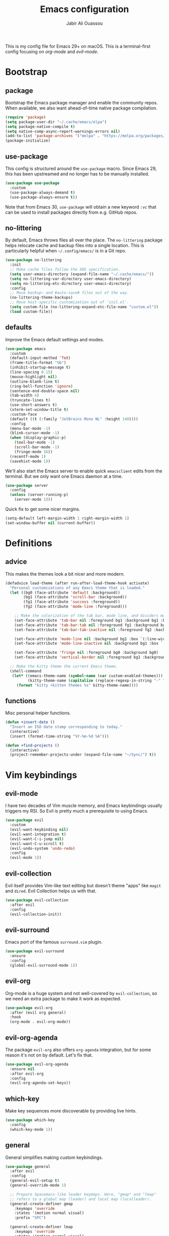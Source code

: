 #+TITLE: Emacs configuration
#+AUTHOR: Jabir Ali Ouassou
#+PROPERTY: header-args:emacs-lisp :tangle ~/.config/emacs/init.el

This is my config file for Emacs 29+ on macOS. This is a
terminal-first config focusing on [[org-mode]] and [[evil-mode]].

* Bootstrap
** package
Bootstrap the Emacs package manager and enable the community repos.
When available, we also want ahead-of-time native package compilation.
#+begin_src emacs-lisp
  (require 'package)
  (setq package-user-dir "~/.cache/emacs/elpa")
  (setq package-native-compile t)
  (setq native-comp-async-report-warnings-errors nil)
  (add-to-list 'package-archives '("melpa" . "https://melpa.org/packages/") t)
  (package-initialize)
#+end_src

** use-package
This config is structured around the =use-package= macro. Since Emacs 29,
this has been upstreamed and no longer has to be manually installed.
#+begin_src emacs-lisp
  (use-package use-package
    :custom
    (use-package-always-demand t)
    (use-package-always-ensure t))
#+end_src
Note that from Emacs 30, =use-package= will obtain a new keyword =:vc=
that can be used to install packages directly from e.g. GitHub repos.

** no-littering
By default, Emacs throws files all over the place. The =no-littering=
package helps relocate cache and backup files into a single location.
This is particularly helpful when =~/.config/emacs/= is in a Git repo.
#+begin_src emacs-lisp
  (use-package no-littering
    :init
    ;; Make cache files follow the XDG specification.
    (setq user-emacs-directory (expand-file-name "~/.cache/emacs/"))
    (setq no-littering-var-directory user-emacs-directory)
    (setq no-littering-etc-directory user-emacs-directory)
    :config
    ;; Move backup~ and #auto-save# files out of the way.
    (no-littering-theme-backups)
    ;; Move host-specific customization out of 'init.el'.
    (setq custom-file (no-littering-expand-etc-file-name "custom.el"))
    (load custom-file))
#+end_src

** defaults
Improve the Emacs default settings and modes.
#+begin_src emacs-lisp
  (use-package emacs
    :custom
    (default-input-method 'TeX)
    (frame-title-format "%b")
    (inhibit-startup-message t)
    (line-spacing 0.15)
    (mouse-highlight nil)
    (outline-blank-line t)
    (ring-bell-function 'ignore)
    (sentence-end-double-space nil)
    (tab-width 4) 
    (truncate-lines t)
    (use-short-answers t)
    (xterm-set-window-title t)
    :custom-face
    (default ((t (:family "JetBrains Mono NL" :height 140))))
    :config
    (menu-bar-mode -1)
    (blink-cursor-mode -1)
    (when (display-graphic-p)
      (tool-bar-mode -1)
      (scroll-bar-mode -1)
      (fringe-mode 16))
    (recentf-mode 1)
    (savehist-mode 1))
#+end_src

We'll also start the Emacs server to enable quick =emacsclient= edits
from the terminal. But we only want one Emacs daemon at a time.
#+begin_src emacs-lisp
  (use-package server
    :config
    (unless (server-running-p)
      (server-mode 1)))
#+end_src

Quick fix to get some nicer margins.
#+begin_src emacs-lisp
  (setq-default left-margin-width 1 right-margin-width 1)
  (set-window-buffer nil (current-buffer))
#+end_src
* Definitions
** advice
This makes the themes look a bit nicer and more modern.
#+begin_src emacs-lisp
  (defadvice load-theme (after run-after-load-theme-hook activate)
    "Personal customizations of any Emacs theme that is loaded."
    (let ((bg0 (face-attribute 'default :background))
          (bg1 (face-attribute 'scroll-bar :background))
          (fg1 (face-attribute 'success :foreground))
          (fg2 (face-attribute 'mode-line :foreground)))

      ;; Make the colorization of the tab bar, mode line, and dividers more minimal.
      (set-face-attribute 'tab-bar nil :foreground bg1 :background bg1 :box `(:line-width 6 :color ,bg1))
      (set-face-attribute 'tab-bar-tab nil :foreground fg1 :background bg1 :box `(:line-width 6 :color ,bg1))
      (set-face-attribute 'tab-bar-tab-inactive nil :foreground fg2 :background bg1 :box `(:line-width 6 :color ,bg1))

      (set-face-attribute 'mode-line nil :background bg1 :box `(:line-width 6 :color ,bg1))
      (set-face-attribute 'mode-line-inactive nil :background bg1 :box `(:line-width 6 :color ,bg1))

      (set-face-attribute 'fringe nil :foreground bg0 :background bg0)
      (set-face-attribute 'vertical-border nil :foreground bg1 :background bg1))

    ;; Make the Kitty theme the current Emacs theme.
    (shell-command
     (let* ((emacs-theme-name (symbol-name (car custom-enabled-themes)))
            (kitty-theme-name (capitalize (replace-regexp-in-string "-" " " emacs-theme-name))))
       (format "kitty +kitten themes %s" kitty-theme-name))))
#+end_src
** functions
Misc personal helper functions.
#+begin_src emacs-lisp
  (defun +insert-date ()
    "Insert an ISO date stamp corresponding to today."
    (interactive)
    (insert (format-time-string "%Y-%m-%d %A")))
#+end_src
#+begin_src emacs-lisp
  (defun +find-projects ()
    (interactive)
    (project-remember-projects-under (expand-file-name "~/Sync/") t))
#+end_src

* Vim keybindings
** evil-mode
I have two decades of Vim muscle memory, and Emacs keybindings usually
triggers my RSI. So Evil is pretty much a prerequisite to using Emacs.
#+begin_src emacs-lisp
  (use-package evil
    :custom
    (evil-want-keybinding nil)
    (evil-want-integration t)
    (evil-want-C-i-jump nil)
    (evil-want-C-u-scroll t)
    (evil-undo-system 'undo-redo)
    :config
    (evil-mode 1))
#+end_src

** evil-collection
Evil itself provides Vim-like text editing but doesn't theme "apps"
like =magit= and =dired=. Evil Collection helps us with that.
#+begin_src emacs-lisp
  (use-package evil-collection
    :after evil
    :config
    (evil-collection-init))
#+end_src

** evil-surround
Emacs port of the famous =surround.vim= plugin.
#+begin_src emacs-lisp
  (use-package evil-surround
    :ensure 
    :config
    (global-evil-surround-mode 1))
#+end_src 

** evil-org
Org-mode is a huge system and not well-covered by =evil-collection=,
so we need an extra package to make it work as expected.
#+begin_src emacs-lisp
  (use-package evil-org
    :after (evil org general)
    :hook
    (org-mode . evil-org-mode))
#+end_src

** evil-org-agenda
The package =evil-org= also offers =org-agenda= integration, but for
some reason it's not on by default. Let's fix that.
#+begin_src emacs-lisp
    (use-package evil-org-agenda
      :ensure nil
      :after evil-org
      :config
      (evil-org-agenda-set-keys))
#+end_src

** which-key
Make key sequences more discoverable by providing live hints.
#+begin_src emacs-lisp
  (use-package which-key
    :config
    (which-key-mode 1))
#+end_src

** general
General simplifies making custom keybindings.
#+begin_src emacs-lisp
  (use-package general
    :after evil
    :config
    (general-evil-setup t)
    (general-override-mode 1)

    ;; Prepare Spacemacs-like leader keymaps. Here, "gmap" and "lmap"
    ;; refers to a global map (leader) and local map (localleader).
    (general-create-definer gmap
      :keymaps 'override
      :states '(motion normal visual)
      :prefix "SPC")

    (general-create-definer lmap
      :keymaps 'override
      :states '(motion normal visual)
      :prefix ",")

    ;; Work around keyboard layout differences.
    (define-key key-translation-map (kbd "§") (kbd "`"))
    (define-key key-translation-map (kbd "±") (kbd "~"))

    ;; Fix terminal keys.
    (define-key key-translation-map (kbd "M-<return>") (kbd "M-RET"))

    ;; Map "SPC" to my custom "space menu" leader map.
    (gmap
      "SPC" '(execute-extended-command :which-key "cmd")

      "1" '(tab-bar-select-tab :which-key "1")          ; Tmux: C-b 1
      "2" '(tab-bar-select-tab :which-key "2")          ; Tmux: C-b 2
      "3" '(tab-bar-select-tab :which-key "3")          ; Tmux: C-b 3
      "4" '(tab-bar-select-tab :which-key "4")          ; Tmux: C-b 4
      "5" '(tab-bar-select-tab :which-key "5")          ; Tmux: C-b 5
      "6" '(tab-bar-select-tab :which-key "6")          ; Tmux: C-b 6
      "7" '(tab-bar-select-tab :which-key "7")          ; Tmux: C-b 7
      "8" '(tab-bar-select-tab :which-key "8")          ; Tmux: C-b 8
      "9" '(tab-bar-select-tab :which-key "9")          ; Tmux: C-b 9

      "a" '(org-agenda :which-key "agenda")             ; Emacs: C-c a
      "b" '(switch-to-buffer :which-key "buffer")       ; Emacs: C-x b
      "d" '(dired-jump :which-key "dired")              ; Emacs: C-x d
      "f" '(find-file :which-key "file")                ; Emacs: C-x C-f
      "g" '(magit :which-key "git")                     ; Emacs: C-x g
      "h" `(,help-map :which-key "help")                ; Emacs: C-h
      "i" '(imenu :which-key "imenu")                   ; Emacs: M-g i
      "j" '(bookmark-jump :which-key "jump")
      "k" '(kill-this-buffer :which-key "kill")         ; Emacs: C-x k
      "n" `(,narrow-map :which-key "narrow")            ; Emacs: C-x n
      "o" '(ace-window :which-key "other")              ; Emacs: C-x o
      "p" `(,project-prefix-map :which-key "project")   ; Emacs: C-x p
      "q" '(evil-window-delete :which-key "quit")       ; Vim: :q
      "r" '(recentf :which-key "recent")                ; Emacs: C-c r
      "s" '(save-buffer :which-key "save")              ; Emacs: C-x s
      "t" '(tab-bar-new-tab :which-key "tab")           ; Emacs: C-x t n
      "w" `(,evil-window-map :which-key "window")       ; Vim: C-w
      "y" '(clone-indirect-buffer-other-window :which-key "indirect"))

    ;; Map "C-c C-x" to ", x" for all letters "x". These are
    ;; generally keybindings defined by the current major mode,
    ;; and make a sensible set of default localleader bindings.
    (lmap
      "a" (general-key "C-c C-a")
      "b" (general-key "C-c C-b")
      "c" (general-key "C-c C-c")
      "d" (general-key "C-c C-d")
      "e" (general-key "C-c C-e")
      "f" (general-key "C-c C-f")
      "g" (general-key "C-c C-g")
      "h" (general-key "C-c C-h")
      "i" (general-key "C-c C-i")
      "j" (general-key "C-c C-j")
      "k" (general-key "C-c C-k")
      "l" (general-key "C-c C-l")
      "m" (general-key "C-c C-m")
      "n" (general-key "C-c C-n")
      "o" (general-key "C-c C-o")
      "p" (general-key "C-c C-p")
      "q" (general-key "C-c C-q")
      "r" (general-key "C-c C-r")
      "s" (general-key "C-c C-s")
      "t" (general-key "C-c C-t")
      "u" (general-key "C-c C-u")
      "v" (general-key "C-c C-v")
      "w" (general-key "C-c C-w")
      "x" (general-key "C-c C-x")
      "y" (general-key "C-c C-y")
      "z" (general-key "C-c C-z"))

    ;; Map "C-c ?" to ", ?" for all symbols "?". This includes some
    ;; major-mode keybindings and most minor-mode keybindings. One
    ;; exception: ", ," is mapped to "C-c C-c" for simplicity.
    (lmap
      "!"  (general-key "C-c !" )
      "\"" (general-key "C-c \"")
      "#"  (general-key "C-c #" )
      "$"  (general-key "C-c $" )
      "%"  (general-key "C-c %" )
      "&"  (general-key "C-c &" )
      "'"  (general-key "C-c '" )
      "("  (general-key "C-c (" )
      ")"  (general-key "C-c )" )
      "*"  (general-key "C-c *" )
      "+"  (general-key "C-c +" )
      ","  (general-key "C-c C-c" )
      "-"  (general-key "C-c -" )
      "."  (general-key "C-c ." )
      "/"  (general-key "C-c /" )
      ":"  (general-key "C-c :" )
      ";"  (general-key "C-c ;" )
      "<"  (general-key "C-c <" )
      "="  (general-key "C-c =" )
      ">"  (general-key "C-c >" )
      "?"  (general-key "C-c ?" )
      "@"  (general-key "C-c @" )
      "["  (general-key "C-c [" )
      "\\" (general-key "C-c \\")
      "]"  (general-key "C-c ]" )
      "^"  (general-key "C-c ^" )
      "_"  (general-key "C-c _" )
      "`"  (general-key "C-c `" )
      "{"  (general-key "C-c {" )
      "|"  (general-key "C-c |" )
      "}"  (general-key "C-c }" )
      "~"  (general-key "C-c ~" )))
#+end_src

* Terminal support
** kitty-keyboard-protocol
#+begin_src emacs-lisp
  (use-package kkp
    :custom
    (kkp-super-modifier 'meta)
    :config
    (global-kkp-mode +1))
#+end_src
** xclip-mode
Cross-platform integration with the OS clipboard.
#+begin_src emacs-lisp
  (use-package xclip
    :config
    (xclip-mode 1))
#+end_src

** xterm-mouse-mode
Enable mouse support even in the terminal.
#+begin_src emacs-lisp
  (use-package xt-mouse
    :ensure nil
    :config
    (xterm-mouse-mode t))
#+end_src

** mouse-wheel-mode
Improve the mouse wheel support. Including in terminals.
#+begin_src emacs-lisp
  (use-package mwheel
    :ensure nil
    :custom
    (mouse-wheel-scroll-amount '(1 ((shift) . 1)))
    (mouse-wheel-progressive-speed nil)
    (mouse-wheel-follow-mouse t)
    :config
    (mouse-wheel-mode t))
 #+end_src
    
** evil-terminal-cursor-changer
Change the cursor shape depending on the Evil state.
#+begin_src emacs-lisp
  (use-package evil-terminal-cursor-changer
    :after evil
    :config
    (evil-terminal-cursor-changer-activate))
#+end_src

* Modern interface
** doom-modeline
Modernize the "mode line" that sits below each window.
#+begin_src emacs-lisp
  (use-package doom-modeline
    :custom
    (doom-modeline-bar-width 0.1)
    (doom-modeline-buffer-encoding nil)
    (doom-modeline-buffer-modification-icon nil)
    (doom-modeline-icon nil)
    (doom-modeline-modal nil)
    (doom-modeline-position-line-format nil)
    (doom-modeline-time nil)
    (doom-modeline-workspace-name nil)
    :config
    (doom-modeline-mode 1))
#+end_src

** tab-bar
Emacs has a nice tab bar that works like those in Vim/Tmux/iTerm2:
each "tab" is a "set of windows" not just a "buffer". Turn it on.
#+begin_src emacs-lisp
  (use-package tab-bar
    :custom
    (tab-bar-close-button-show nil)
    (tab-bar-format '(tab-bar-format-tabs))
    (tab-bar-new-tab-choice "*scratch*")
    (tab-bar-separator "  ")
    (tab-bar-show 1)
    (tab-bar-tab-hints t)
    :config
    (tab-bar-mode 1)
    (tab-bar-history-mode 1))
#+end_src
Note: Most themes either don't theme the tab bar properly, or theme it
differently from the mode line. I've patched =load-theme= to fix this.

** themes
#+begin_src emacs-lisp
  (use-package modus-themes
    :custom
    (modus-themes-to-toggle '(modus-vivendi-tinted modus-operandi-tinted))
    :config
    (load-theme 'modus-vivendi-tinted t)
    :bind
    ("<f12>" . modus-themes-toggle))
#+end_src

** ivy/swiper/counsel
Modern fuzzy-finding interface for interactive Emacs commands.
#+begin_src emacs-lisp
  (use-package ivy
    :custom
    (enable-recursive-minibuffers t)
    :config
    (ivy-mode 1))

  (use-package swiper
    :bind
    ("C-s" . swiper))

  (use-package counsel
    :config
    (counsel-mode 1)
    :bind
    (:map minibuffer-local-map
          ("C-r" . counsel-minibuffer-history)))
#+end_src

** ace-window
Easily jump directly between any visible window.
#+begin_src emacs-lisp
  (use-package ace-window)
#+end_src

* Org & TeX
** org-mode
I'm using Org as my main research journal and task management system.
#+begin_src emacs-lisp
  (use-package org
    :hook
    (org-mode . visual-line-mode)
    :custom
    (initial-major-mode 'org-mode)
    (initial-scratch-message "")
    (org-todo-keywords
     '((sequence "TODO(t)" "NEXT(n)" "|" "DONE(d)")
       (sequence "WAIT(w)" "HOLD(h)" "IDEA(*)" "|" "NOTE(-)" "STOP(s)")))
    (org-agenda-files (list org-directory))
    (org-agenda-skip-deadline-if-done t)
    (org-agenda-skip-scheduled-if-done t)
    (org-agenda-span 'day)
    (org-agenda-start-on-weekday nil)
    (org-agenda-window-setup 'other-tab)
    (org-archive-location "::* Archive")
    (org-ctrl-k-protect-subtree t)
    (org-directory "~/Sync/Org")
    (org-fontify-quote-and-verse-blocks t)
    (org-highlight-latex-and-related '(native latex script entities))
    (org-image-actual-width '(400))
    (org-startup-folded 'fold)
    (org-adapt-indentation t)
    (org-tags-column -65)
    :config
    (defun +url-handler-zotero (link)
      "Open a zotero:// link in the Zotero desktop app."
      (start-process "zotero_open" nil "open" (concat "zotero:" link)))
    (org-link-set-parameters "zotero" :follow #'+url-handler-zotero))
#+end_src

** org-download
This package lets me copy-paste images directly into Org files.
#+begin_src emacs-lisp
  (use-package org-download
    :after org
    :custom
    (org-download-method 'directory)
    (org-download-image-dir "assets")
    (org-download-heading-lvl nil)
    (org-download-timestamp "%Y%m%d%H%M%S")
    :config
    (defun +org-download-file-format (filename)
      "Purely date-based naming of attachments."
      (concat
        (format-time-string org-download-timestamp)
        "."
        (file-name-extension filename)))
    (setq org-download-file-format-function #'+org-download-file-format)
    (setq org-download-annotate-function (lambda (_link) ""))
    (org-download-enable)
    :bind (:map org-mode-map
                ("M-v" . org-download-clipboard)))

#+end_src

Remember to install the system dependency for handling screenshots:
#+begin_src bash
  brew install pngpaste
#+end_src

** org-babel
#+begin_src emacs-lisp
  (use-package org-babel
    :after org
    :ensure nil
    :no-require
    :custom
    (org-confirm-babel-evaluate nil)
    (org-babel-results-keyword "results")
    :config
    (org-babel-do-load-languages
     'org-babel-load-languages
     '((python . t))))
#+end_src

** org-super-agenda
Sort the =org-agenda= by project. Makes it easier to keep an overview.
#+begin_src emacs-lisp
  (use-package org-super-agenda
    :custom
    (org-super-agenda-groups '((:auto-parent t)))
    :config
    (setq org-super-agenda-header-map (make-sparse-keymap))
    (org-super-agenda-mode 1))
#+end_src

** ox-pandoc
Better export options. Including exporting to DOCX with LaTeX equations.
#+begin_src emacs-lisp
  (use-package ox-pandoc)
#+end_src

** idle-org-agenda
Use the =org-agenda= as my screen saver. Helps refocus after a break.
#+begin_src emacs-lisp
  (use-package idle-org-agenda
    :after org-agenda
    :custom
    (idle-org-agenda-interval 3600)
    :config
    (idle-org-agenda-mode 1))
#+end_src

** latex
Better LaTeX typesetting experience. Uses Skim to preview the PDF.
#+begin_src emacs-lisp
  (use-package tex
    :ensure auctex
    :custom
    (font-latex-fontify-script nil)
    (TeX-auto-save t)
    (TeX-source-correlate-method 'synctex)
    (TeX-source-correlate-mode t)
    (TeX-source-correlate-start-server t)
    (TeX-view-program-list '(("Skim" "/Applications/Skim.app/Contents/SharedSupport/displayline -b -g %n %o %b")))
    (TeX-view-program-selection '((output-pdf "Skim")))
    :hook
    (TeX-mode . visual-line-mode)
    (TeX-mode . prettify-symbols-mode))
#+end_src

#+begin_src emacs-lisp
  (use-package reftex
    :after tex
    :custom
    (reftex-cite-format 'bibtex)
    (reftex-enable-partial-scans t)
    (reftex-plug-into-AUCTeX t)
    (reftex-save-parse-info t)
    (reftex-use-multiple-selection-buffers t)
    :hook
    (TeX-mode . turn-on-reftex))
#+end_src

#+begin_src emacs-lisp
  (use-package evil-tex
    :hook
    (LaTeX-mode . evil-tex-mode))
#+end_src

** cdlatex
#+begin_src emacs-lisp
  (use-package cdlatex
    :hook
    ((TeX-mode . turn-on-cdlatex)
     (org-mode . turn-on-org-cdlatex)))
#+end_src

* Coding
** python
Setup better code folding in =python-mode=.
#+begin_src emacs-lisp
  (use-package python
    :after (outline evil general)
    :config
    (defun +outline-python ()
      "Fold Python code like Org-mode headings."
      ;; Only fold definitions and decorators (not e.g. loops and conditions).
      (setq outline-regexp
            (rx (or
                 (group (group (* space)) bow (or "class" "def") eow)
                 (group (group (* space)) "@"))))
      ;; Org-mode-like keybindings for cycling through outline states.
      (evil-define-key 'motion 'local (kbd "<tab>")
        (general-predicate-dispatch nil (derived-mode-p  'prog-mode) 'outline-cycle))
      (evil-define-key 'motion 'local (kbd "<backtab>")
        (general-predicate-dispatch nil (derived-mode-p 'prog-mode) 'outline-cycle-buffer))
      ;; Enable the mode.
      (outline-minor-mode 1))
    :hook
    (python-mode . +outline-python))
#+end_src

* Misc
** dired
Sane defaults for the =dired= file manager. Note: this config
assumes that GNU =coreutils= has been installed on macOS.
#+begin_src emacs-lisp
  (use-package dired
    :ensure nil
    :after (evil general)
    :custom
    (dired-listing-switches "-hlLgG --group-directories-first --time-style=long-iso")
    :config
    (mmap "^" 'dired-jump))
#+end_src

** diredfl
Make =dired= a bit more colorful.
#+begin_src emacs-lisp
  (use-package diredfl
    :after dired
    :config
    (diredfl-global-mode 1))
#+end_src

** gnuplot
Provides e.g. syntax highlighting of Gnuplot scripts and configs.
#+begin_src emacs-lisp
  (use-package gnuplot)
#+end_src

** hl-todo
Automatically highlight TODOs in code files. Works well with Vim.
#+begin_src emacs-lisp
(use-package hl-todo
  :hook
  (prog-mode . hl-todo-mode))
#+end_src

** magit
Integration with the Git version control system that "just works".
#+begin_src emacs-lisp
  (use-package magit
    :bind
    (:map magit-status-mode-map ("SPC" . nil))
    :custom
    (magit-diff-refine-hunk 'all)
    :config
    (setq magit-display-buffer-function #'magit-display-buffer-fullframe-status-v1))
#+end_src

** openwith
Use the macOS "Quick Look" to open images. Useful when using e.g.
Dired or Org files that contain images from a macOS terminal.
#+begin_src emacs-lisp
        (use-package openwith
          :config
          (setq openwith-associations
                 '(("\\.\\(png\\|jpg\\|svg\\)$" "qlmanage -p" (file))
                   ("\\.\\(pdf\\|docx\\|xlsx\\|pptx\\)$" "open" (file))))
          (openwith-mode 1))
#+end_src

* Tangle
This script lets us tangle this Org file to Emacs Lisp without firing
up a full Emacs session. Useful when setting things up from scratch.
#+begin_src emacs-lisp :tangle ~/.config/bin/tangle
  #!/usr/bin/env emacs --script

  (require 'org)
  (org-babel-tangle-file "~/.config/emacs/README.org")
#+end_src

This autocommand makes Emacs automatically tangle this Org file on
save. This makes it easier to interactively revise the config file.
#+begin_src conf
  Local Variables:
    eval: (add-hook 'after-save-hook (lambda () (org-babel-tangle) (load-file user-init-file)) nil t)
  End:
#+end_src
